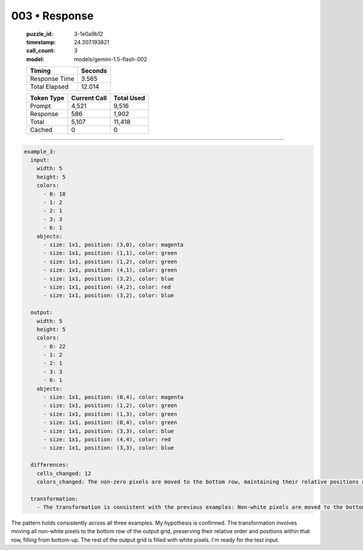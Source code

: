 003 • Response
==============

   :puzzle_id: 3-1e0a9b12
   :timestamp: 24.307.193821
   :call_count: 3

   :model: models/gemini-1.5-flash-002

   +----------------+--------------+
   | Timing         |      Seconds |
   +================+==============+
   | Response Time  |        3.565 |
   +----------------+--------------+
   | Total Elapsed  |       12.014 |
   +----------------+--------------+



   +----------------+--------------+-------------+
   | Token Type     | Current Call |  Total Used |
   +================+==============+=============+
   | Prompt         |        4,521 |       9,516 |
   +----------------+--------------+-------------+
   | Response       |          586 |       1,902 |
   +----------------+--------------+-------------+
   | Total          |        5,107 |      11,418 |
   +----------------+--------------+-------------+
   | Cached         |            0 |           0 |
   +----------------+--------------+-------------+


====


.. code-block:: yaml

   example_3:
     input:
       width: 5
       height: 5
       colors:
         - 0: 18
         - 1: 2
         - 2: 1
         - 3: 3
         - 6: 1
       objects:
         - size: 1x1, position: (3,0), color: magenta
         - size: 1x1, position: (1,1), color: green
         - size: 1x1, position: (1,2), color: green
         - size: 1x1, position: (4,1), color: green
         - size: 1x1, position: (3,2), color: blue
         - size: 1x1, position: (4,2), color: red
         - size: 1x1, position: (3,2), color: blue

     output:
       width: 5
       height: 5
       colors:
         - 0: 22
         - 1: 2
         - 2: 1
         - 3: 3
         - 6: 1
       objects:
         - size: 1x1, position: (0,4), color: magenta
         - size: 1x1, position: (1,2), color: green
         - size: 1x1, position: (1,3), color: green
         - size: 1x1, position: (0,4), color: green
         - size: 1x1, position: (3,3), color: blue
         - size: 1x1, position: (4,4), color: red
         - size: 1x1, position: (3,3), color: blue

     differences:
       cells_changed: 12
       colors_changed: The non-zero pixels are moved to the bottom row, maintaining their relative positions and order. The bottom row is populated from the bottom up.

     transformation:
       - The transformation is consistent with the previous examples: Non-white pixels are moved to the bottom row, preserving their relative positions and order.  The bottom row is filled from the bottom up.

The pattern holds consistently across all three examples.  My hypothesis is confirmed.  The transformation involves moving all non-white pixels to the bottom row of the output grid, preserving their relative order and positions within that row, filling from bottom-up. The rest of the output grid is filled with white pixels.  I'm ready for the test input.



.. seealso::

   - :doc:`003-history`
   - :doc:`003-prompt`

